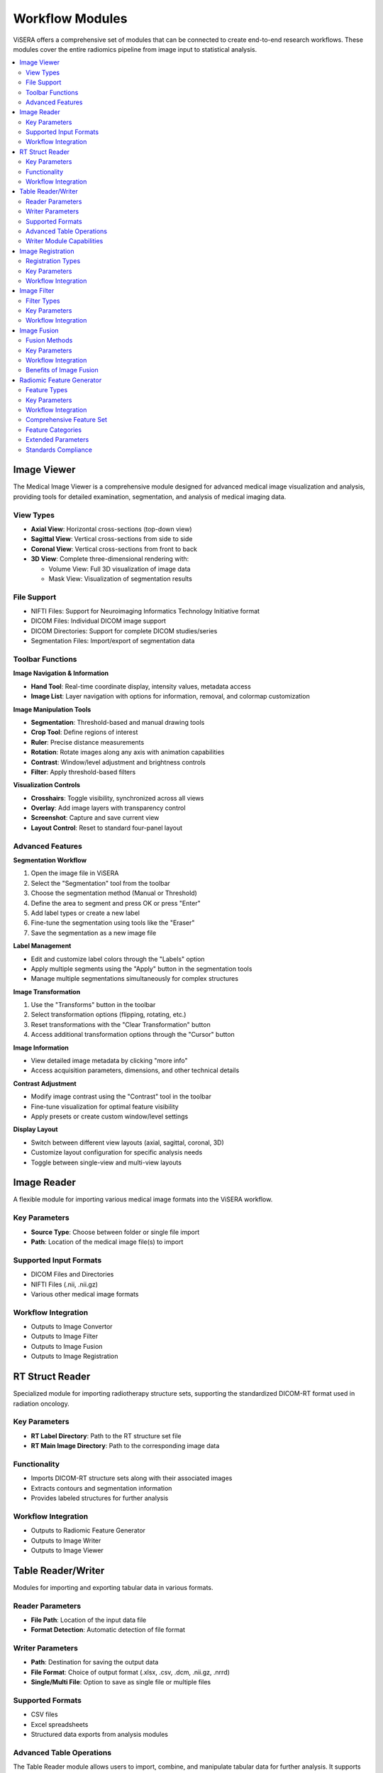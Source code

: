 Workflow Modules
================

ViSERA offers a comprehensive set of modules that can be connected to create end-to-end research workflows. These modules cover the entire radiomics pipeline from image input to statistical analysis.

.. contents:: :local:

Image Viewer
------------

The Medical Image Viewer is a comprehensive module designed for advanced medical image visualization and analysis, providing tools for detailed examination, segmentation, and analysis of medical imaging data.

View Types
^^^^^^^^^^

* **Axial View**: Horizontal cross-sections (top-down view)
* **Sagittal View**: Vertical cross-sections from side to side
* **Coronal View**: Vertical cross-sections from front to back
* **3D View**: Complete three-dimensional rendering with:

  * Volume View: Full 3D visualization of image data
  * Mask View: Visualization of segmentation results

File Support
^^^^^^^^^^^^

* NIFTI Files: Support for Neuroimaging Informatics Technology Initiative format
* DICOM Files: Individual DICOM image support
* DICOM Directories: Support for complete DICOM studies/series
* Segmentation Files: Import/export of segmentation data

Toolbar Functions
^^^^^^^^^^^^^^^^^

**Image Navigation & Information**

* **Hand Tool**: Real-time coordinate display, intensity values, metadata access
* **Image List**: Layer navigation with options for information, removal, and colormap customization

**Image Manipulation Tools**

* **Segmentation**: Threshold-based and manual drawing tools
* **Crop Tool**: Define regions of interest
* **Ruler**: Precise distance measurements
* **Rotation**: Rotate images along any axis with animation capabilities
* **Contrast**: Window/level adjustment and brightness controls
* **Filter**: Apply threshold-based filters

**Visualization Controls**

* **Crosshairs**: Toggle visibility, synchronized across all views
* **Overlay**: Add image layers with transparency control
* **Screenshot**: Capture and save current view
* **Layout Control**: Reset to standard four-panel layout

Advanced Features
^^^^^^^^^^^^^^^^

**Segmentation Workflow**

1. Open the image file in ViSERA
2. Select the "Segmentation" tool from the toolbar
3. Choose the segmentation method (Manual or Threshold)
4. Define the area to segment and press OK or press "Enter"
5. Add label types or create a new label
6. Fine-tune the segmentation using tools like the "Eraser"
7. Save the segmentation as a new image file

**Label Management**

* Edit and customize label colors through the "Labels" option
* Apply multiple segments using the "Apply" button in the segmentation tools
* Manage multiple segmentations simultaneously for complex structures

**Image Transformation**

1. Use the "Transforms" button in the toolbar
2. Select transformation options (flipping, rotating, etc.)
3. Reset transformations with the "Clear Transformation" button
4. Access additional transformation options through the "Cursor" button

**Image Information**

* View detailed image metadata by clicking "more info"
* Access acquisition parameters, dimensions, and other technical details

**Contrast Adjustment**

* Modify image contrast using the "Contrast" tool in the toolbar
* Fine-tune visualization for optimal feature visibility
* Apply presets or create custom window/level settings

**Display Layout**

* Switch between different view layouts (axial, sagittal, coronal, 3D)
* Customize layout configuration for specific analysis needs
* Toggle between single-view and multi-view layouts

Image Reader
------------

A flexible module for importing various medical image formats into the ViSERA workflow.

Key Parameters
^^^^^^^^^^^^^^

* **Source Type**: Choose between folder or single file import
* **Path**: Location of the medical image file(s) to import

Supported Input Formats
^^^^^^^^^^^^^^^^^^^^^^^

* DICOM Files and Directories
* NIFTI Files (.nii, .nii.gz)
* Various other medical image formats

Workflow Integration
^^^^^^^^^^^^^^^^^^^^

* Outputs to Image Convertor
* Outputs to Image Filter
* Outputs to Image Fusion
* Outputs to Image Registration

RT Struct Reader
----------------

Specialized module for importing radiotherapy structure sets, supporting the standardized DICOM-RT format used in radiation oncology.

Key Parameters
^^^^^^^^^^^^^^

* **RT Label Directory**: Path to the RT structure set file
* **RT Main Image Directory**: Path to the corresponding image data

Functionality
^^^^^^^^^^^^^^

* Imports DICOM-RT structure sets along with their associated images
* Extracts contours and segmentation information
* Provides labeled structures for further analysis

Workflow Integration
^^^^^^^^^^^^^^^^^^^^

* Outputs to Radiomic Feature Generator
* Outputs to Image Writer
* Outputs to Image Viewer

Table Reader/Writer
-------------------

Modules for importing and exporting tabular data in various formats.

Reader Parameters
^^^^^^^^^^^^^^^^^

* **File Path**: Location of the input data file
* **Format Detection**: Automatic detection of file format

Writer Parameters
^^^^^^^^^^^^^^^^^

* **Path**: Destination for saving the output data
* **File Format**: Choice of output format (.xlsx, .csv, .dcm, .nii.gz, .nrrd)
* **Single/Multi File**: Option to save as single file or multiple files

Supported Formats
^^^^^^^^^^^^^^^^^

* CSV files
* Excel spreadsheets
* Structured data exports from analysis modules

Advanced Table Operations
^^^^^^^^^^^^^^^^^^^^^^^^^

The Table Reader module allows users to import, combine, and manipulate tabular data for further analysis. It supports merging tables either by rows (concatenation) or by columns, making it a versatile tool for integrating datasets.

**Operation Types**

* **Row Concatenation**: Combine tables by adding rows from one table below another
* **Column Merge**: Combine tables by adding columns from one table alongside another

**Row Concatenation Parameters**

* **Ignore Index**: Check this box to reset the row index in the combined table
* **How**: Choose the merge method (inner, outer, left, right)

**Column Merge Parameters**

* **Ignore Index**: Check this box to reset the row index in the combined table
* **Indicator**: Add a column indicating the source of each row
* **How**: Choose the merge method (inner, outer, left, right)

Writer Module Capabilities
^^^^^^^^^^^^^^^^^^^^^^^^^^

The Writer module allows you to export processed data, images, or analysis results into various file formats. This ensures that your work can be saved and shared in a format that suits your needs, whether for further analysis, reporting, or collaboration.

**Supported Export Formats**

* **.nii.gz**: Nifti format for medical imaging
* **.nrrd**: Nrrd format for medical imaging
* **.dcm (single dicom)**: Single DICOM file
* **.dcm (multi dicom)**: Multiple DICOM files in a folder
* **.xlsx**: Excel format for tabular data
* **.csv**: Comma-separated values format for tabular data

Image Registration
------------------

Tools for spatial alignment of images from different modalities or time points.

Registration Types
^^^^^^^^^^^^^^^^^^

* **Rigid Registration**: Maintains shape and size, only allows rotation and translation
* **Non-Rigid Registration**: Allows local deformations for better alignment
* **Simple Non-Rigid**: Simplified version of non-rigid registration for faster processing

Key Parameters
^^^^^^^^^^^^^^

**Rigid Registration**

* **Number of Histogram Bins**: Value for intensity histograms (default: 10)
* **Sampling Method**: Method for sampling points during registration
* **Sampling Percentage**: Percentage of voxels to sample (default: 0.01)
* **Learning Rate**: Step size for optimization (default: 0.01)
* **Number of Iterations**: Maximum iterations for optimization (default: 5)
* **Interpolation**: Method for interpolation (Linear, Nearest, etc.)

**Non-Rigid Registration**

* **Number of Iterations**: Iterations for deformable registration
* **Number of Resolutions**: Multi-resolution levels for optimization
* **Final Grid Spacing**: Density of deformation field
* **Transform Type**: B-Spline or other transformation types
* **Auto-Transform**: Automatic adjustment of transform parameters
* **Auto-Scale**: Automatic scaling during registration

Workflow Integration
^^^^^^^^^^^^^^^^^^^^

* Takes fixed and moving images as inputs
* Outputs transformed image aligned to reference

Image Filter
------------

Comprehensive set of image filtering options for enhancing features, reducing noise, and preparing images for feature extraction.

Filter Types
^^^^^^^^^^^^

* **Gabor Filter**: Texture and edge detection
* **Wavelet Filter**: Multi-scale analysis
* **Threshold Filter**: Simple intensity-based filtering
* **Gradient Filter**: Edge enhancement
* **Smoothing Filter**: Noise reduction

Key Parameters
^^^^^^^^^^^^^^

**Gabor Filter**

* **Gamma**: Controls filter shape
* **Lambda**: Wavelength of sinusoidal factor
* **Theta**: Orientation of filter
* **Step**: Increment value for filter application
* **Response**: Type of filter response
* **Rotation**: Enable/disable rotation invariance
* **Pooling Method**: Method for combining filter responses

**Wavelet Filter**

* **Dimension**: 2D or 3D processing
* **Boundary Condition**: Handling of image boundaries
* **Filter Configuration**: Specific filter settings
* **Filter Size**: Size of the wavelet kernel
* **Decomposition Level**: Number of wavelet transform levels
* **Wavelet Family**: Type of wavelet (Haar, Daubechies, etc.)
* **Wavelet Type**: Specific wavelet implementation

Workflow Integration
^^^^^^^^^^^^^^^^^^^^^

* Takes image input
* Applies selected filtering techniques
* Outputs filtered image for further processing

Image Fusion
------------

Advanced capabilities for combining information from multiple imaging modalities.

Fusion Methods
^^^^^^^^^^^^^^

* **Weighted Fusion**: Linear combination of input images
* **Wavelet Fusion**: Multi-resolution decomposition and fusion
* **PCA Fusion**: Principal Component Analysis based fusion

Key Parameters
^^^^^^^^^^^^^^

**Weighted Fusion**

* **Weight 1**: Weight for first input image (0-1)
* **Weight 2**: Weight for second input image (0-1)
* **Interpolation**: Method for interpolating between images (Linear, Cubic, etc.)

**Wavelet Fusion**

* **Fusion Method**: Algorithm for combining wavelet coefficients (Max, Min, Mean)
* **Level**: Decomposition level for wavelet transform
* **Mode**: Signal extrapolation mode
* **Wavelet**: Wavelet family to use (Haar, etc.)

**PCA Fusion**

* **Number of Components**: Components to use in reconstruction
* **SVD Solver**: Algorithm for Singular Value Decomposition
* **Components**: Number of principal components

Workflow Integration
^^^^^^^^^^^^^^^^^^^^^

* Takes two input images
* Combines information according to selected method
* Outputs a single fused image

Benefits of Image Fusion
^^^^^^^^^^^^^^^^^^^^^^^^

Since different image modalities such as MRI, ultrasound, CT, SPECT, PET, and others include specific information (perspectives) of the same object, image fusion techniques enable users to:

* Combine two or more images to enhance information content
* Improve performance of object recognition systems by integrating many sources
* Help in sharpening images
* Improve geometric corrections
* Enhance features not visible in either of the images
* Replace defective data
* Complement data sets for better decision making
* Reduce ambiguity and enhance reliability of defect detection

Radiomic Feature Generator
--------------------------

Core module for extracting standardized quantitative features from medical images following IBSI guidelines.

Feature Types
^^^^^^^^^^^^^^

* **First-order Statistics**: Intensity-based features
* **Shape-based Features**: Morphological characteristics
* **Texture Features**: Spatial patterns (GLCM, GLRLM, etc.)
* **Wavelet Features**: Multi-resolution analysis

Key Parameters
^^^^^^^^^^^^^^

* **Data Type**: Modality type (MR, CT, PET, etc.)
* **Discretization Type**: Method for binning intensity values
* **Bin Size**: Size of intensity bins for feature calculation
* **Image Interpolation**: Method for resampling images
* **ROI Interpolation**: Method for resampling masks
* **Isotropic Voxel Size**: Size for resampling to isotropic voxels
* **Intensity Rounding**: Option to round intensity values
* **Segmentation Range**: Option to limit intensity range
* **Outlier Filtering**: Methods for handling outliers
* **Quantization Method**: Approach for discretizing intensities
* **Maximum ROIs**: Number of regions to analyze per image

Workflow Integration
^^^^^^^^^^^^^^^^^^^^^

* Takes both image and mask inputs
* Extracts features according to standardized definitions
* Outputs tabular data with all calculated features 

Comprehensive Feature Set
^^^^^^^^^^^^^^^^^^^^^^^^^

The Radiomic Feature Generator module (also known as PySERA) calculates 487 IBSI 1-standardized features, including:

* 79 first-order features (morphology, statistical, histogram, and intensity-histogram features)
* 272 higher-order 2D features
* 136 3D features

It can also calculate 10 moment invariant features not included in IBSI 1, bringing the total to 497 imaging features.

Feature Categories
^^^^^^^^^^^^^^^^^^

* **Morphology**: 29 features
* **Local Intensity**: 2 features
* **Intensity-based Statistics**: 18 features
* **Intensity Histogram**: 23 features
* **Intensity-Volume Histogram**: 7 features
* **Gray Level Co-occurrence Matrix (GLCM)**: 25 features per method (2D Averaged, 2D Slice-Merged, 2.5D Direction Merged, 2.5D All Merged, 3D Averaged, 3D Merged)
* **Gray Level Run Length Matrix (GLRLM)**: 16 features per method (2D Averaged, 2D Slice-Merged, 2.5D Direction Merged, 2.5D All Merged, 3D Averaged, 3D Merged)
* **Gray Level Size Zone Matrix (GLSZM)**: 16 features per method (2D, 2.5D, 3D)
* **Gray Level Distance Zone Matrix (GLDZM)**: 16 features per method (2D, 2.5D, 3D)
* **Neighborhood Grey Tone Difference Matrix (NGTDM)**: 5 features per method (2D, 2.5D, 3D)
* **Neighboring Grey Level Dependence Matrix (NGLDM)**: 17 features per method (2D, 2.5D, 3D)
* **Moment Invariants**: 10 features

Extended Parameters
^^^^^^^^^^^^^^^^^^^

* **Image modality type**: PET, CT, or MR
* **Discretization type**: FBN (fixed bin numbers) or FBS (fixed bin size/width)
* **Bin size/width**: Number of bins or width of each bin
* **Resampling flag**: Whether to perform scaling (1 to enable, 0 to use original voxel dimension)
* **Isotropic 2D voxels flag**: Whether to resample to isotropic 2D voxels or 3D voxels
* **Round voxel intensity value flag**: Whether to round intensity values to nearest integer
* **Range resegmentation flag**: Whether to perform range re-segmentation
* **Intensity outlier resegmentation flag**: Whether to filter outlier intensities
* **Image quantization flag**: Whether to use quantized image for first-order features
* **Resegmentation interval range**: Intensity range for resegmentation
* **ROI partial volume threshold**: Threshold for ROI after resampling
* **Quantization type**: Uniform or Lloyd
* **IVH Type**: Setting for Intensity Volume Histogram unit type
* **IVH discretization type**: Discrete or Continuous
* **Type of output data**: Which set of features to return

Standards Compliance
^^^^^^^^^^^^^^^^^^^^

The Radiomic Feature Generator is meticulously consistent with SERA and compliant with IBSI 1.0 standards while also being standardized against IBSI 2.0, ensuring reliability and reproducibility across research. 